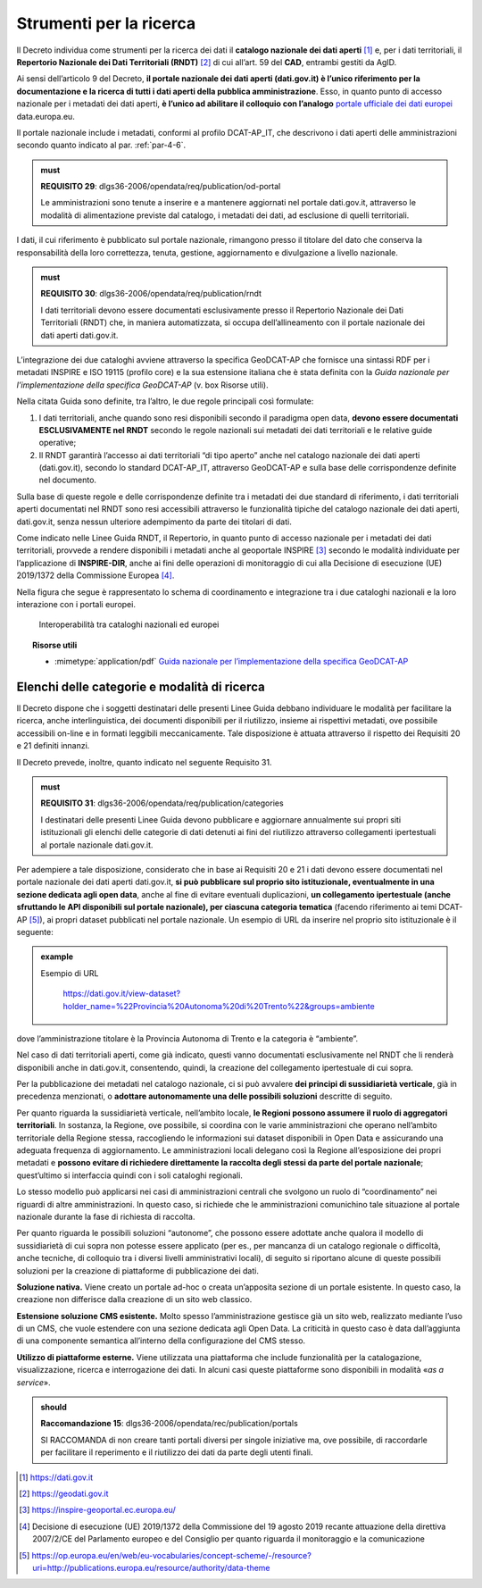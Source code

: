 .. _par-7-2:

Strumenti per la ricerca
~~~~~~~~~~~~~~~~~~~~~~~~

Il Decreto individua come strumenti per la ricerca dei dati il
**catalogo nazionale dei dati aperti**\  [1]_ e, per i dati
territoriali, il **Repertorio Nazionale dei Dati Territoriali
(RNDT)**\  [2]_ di cui all’art. 59 del **CAD**, entrambi gestiti da
AgID.

Ai sensi dell’articolo 9 del Decreto, **il portale nazionale dei dati
aperti (dati.gov.it) è l’unico riferimento per la documentazione e la
ricerca di tutti i dati aperti della pubblica amministrazione**. Esso,
in quanto punto di accesso nazionale per i metadati dei dati aperti, **è
l’unico ad abilitare il colloquio con l’analogo** `portale ufficiale dei
dati europei <https://data.europa.eu/>`__ data.europa.eu.

Il portale nazionale include i metadati, conformi al profilo DCAT-AP_IT,
che descrivono i dati aperti delle amministrazioni secondo quanto
indicato al par. :ref:`par-4-6`.

.. admonition:: must

    **REQUISITO 29**: dlgs36-2006/opendata/req/publication/od-portal

    Le amministrazioni sono tenute a inserire e a mantenere aggiornati nel portale dati.gov.it, attraverso le modalità di alimentazione previste dal catalogo, i metadati dei dati, ad esclusione di quelli territoriali.


I dati, il cui riferimento è pubblicato sul portale nazionale,
rimangono presso il titolare del dato che conserva la responsabilità
della loro correttezza, tenuta, gestione, aggiornamento e divulgazione a
livello nazionale.

.. admonition:: must

    **REQUISITO 30**: dlgs36-2006/opendata/req/publication/rndt

    I dati territoriali devono essere documentati esclusivamente presso il Repertorio Nazionale dei Dati Territoriali (RNDT) che, in maniera automatizzata, si occupa dell’allineamento con il portale nazionale dei dati aperti dati.gov.it.

L’integrazione dei due cataloghi avviene attraverso la specifica
GeoDCAT-AP che fornisce una sintassi RDF per i metadati INSPIRE e ISO
19115 (profilo core) e la sua estensione italiana che è stata definita
con la *Guida nazionale per l’implementazione della specifica
GeoDCAT-AP* (v. box Risorse utili).

Nella citata Guida sono definite, tra l’altro, le due regole principali
così formulate:

1. I dati territoriali, anche quando sono resi disponibili secondo il
   paradigma open data, **devono essere documentati ESCLUSIVAMENTE nel
   RNDT** secondo le regole nazionali sui metadati dei dati territoriali
   e le relative guide operative;

2. Il RNDT garantirà l’accesso ai dati territoriali “di tipo aperto”
   anche nel catalogo nazionale dei dati aperti (dati.gov.it), secondo
   lo standard DCAT-AP_IT, attraverso GeoDCAT-AP e sulla base delle
   corrispondenze definite nel documento.

Sulla base di queste regole e delle corrispondenze definite tra i
metadati dei due standard di riferimento, i dati territoriali aperti
documentati nel RNDT sono resi accessibili attraverso le funzionalità
tipiche del catalogo nazionale dei dati aperti, dati.gov.it, senza
nessun ulteriore adempimento da parte dei titolari di dati.

Come indicato nelle Linee Guida RNDT, il Repertorio, in quanto punto di
accesso nazionale per i metadati dei dati territoriali, provvede a
rendere disponibili i metadati anche al geoportale INSPIRE [3]_ secondo
le modalità individuate per l’applicazione di **INSPIRE-DIR**, anche ai
fini delle operazioni di monitoraggio di cui alla Decisione di
esecuzione (UE) 2019/1372 della Commissione Europea [4]_.

Nella figura che segue è rappresentato lo schema di coordinamento e
integrazione tra i due cataloghi nazionali e la loro interazione con i
portali europei.

.. figure:: /media/interoperabilità-cataloghi.png
   :name: interoperabilità-cataloghi
   :alt: La figura mostra lo schema di coordinamento e integrazione tra i due cataloghi nazionali e la loro interazione con i portali europei.

   Interoperabilità tra cataloghi nazionali ed europei



.. topic:: Risorse utili
  :class: useful-docs

  - :mimetype:`application/pdf` `Guida nazionale per l’implementazione della specifica GeoDCAT-AP <https://geodati.gov.it/geoportale/images/struttura/documenti/GeoDCAT-AP_IT-v1.0.pdf>`_


.. _par-7-2-1:

Elenchi delle categorie e modalità di ricerca
^^^^^^^^^^^^^^^^^^^^^^^^^^^^^^^^^^^^^^^^^^^^^

Il Decreto dispone che i soggetti destinatari delle presenti Linee Guida
debbano individuare le modalità per facilitare la ricerca, anche
interlinguistica, dei documenti disponibili per il riutilizzo, insieme
ai rispettivi metadati, ove possibile accessibili on-line e in formati
leggibili meccanicamente. Tale disposizione è attuata attraverso il
rispetto dei Requisiti 20 e 21 definiti innanzi.

Il Decreto prevede, inoltre, quanto indicato nel seguente
Requisito 31.

.. admonition:: must

    **REQUISITO 31**: dlgs36-2006/opendata/req/publication/categories

    I destinatari delle presenti Linee Guida devono pubblicare e aggiornare annualmente sui propri siti istituzionali gli elenchi delle categorie di dati detenuti ai fini del riutilizzo attraverso collegamenti ipertestuali al portale nazionale dati.gov.it.


Per adempiere a tale disposizione, considerato che in base ai Requisiti
20 e 21 i dati devono essere documentati nel portale nazionale dei dati
aperti dati.gov.it, **si può pubblicare sul proprio sito istituzionale,
eventualmente in una sezione dedicata agli open data**, anche al fine di
evitare eventuali duplicazioni, **un collegamento ipertestuale (anche
sfruttando le API disponibili sul portale nazionale), per ciascuna
categoria tematica** (facendo riferimento ai temi DCAT-AP [5]_), ai propri
dataset pubblicati nel portale nazionale. Un esempio di URL da inserire
nel proprio sito istituzionale è il seguente:

.. admonition:: example
   :class: admonition-example display-page

   .. role:: link-themes-data
      :class: link-themes-data

   `Esempio di URL`:link-themes-data:

    https://dati.gov.it/view-dataset?holder_name=%22Provincia%20Autonoma%20di%20Trento%22&groups=ambiente

dove l’amministrazione titolare è la Provincia Autonoma di Trento e
la categoria è “ambiente”.

Nel caso di dati territoriali aperti, come già indicato, questi vanno
documentati esclusivamente nel RNDT che li renderà disponibili anche in
dati.gov.it, consentendo, quindi, la creazione del collegamento
ipertestuale di cui sopra.

Per la pubblicazione dei metadati nel catalogo nazionale, ci si può
avvalere **dei principi di sussidiarietà verticale**, già in precedenza
menzionati, o **adottare autonomamente una delle possibili soluzioni**
descritte di seguito.

Per quanto riguarda la sussidiarietà verticale, nell’ambito locale, **le
Regioni possono assumere il ruolo di aggregatori territoriali**. In
sostanza, la Regione, ove possibile, si coordina con le varie
amministrazioni che operano nell’ambito territoriale della Regione
stessa, raccogliendo le informazioni sui dataset disponibili in Open
Data e assicurando una adeguata frequenza di aggiornamento. Le
amministrazioni locali delegano così la Regione all’esposizione dei
propri metadati e **possono evitare di richiedere direttamente la
raccolta degli stessi da parte del portale nazionale**; quest’ultimo si
interfaccia quindi con i soli cataloghi regionali.

Lo stesso modello può applicarsi nei casi di amministrazioni centrali
che svolgono un ruolo di “coordinamento” nei riguardi di altre
amministrazioni. In questo caso, si richiede che le amministrazioni
comunichino tale situazione al portale nazionale durante la fase di
richiesta di raccolta.

Per quanto riguarda le possibili soluzioni “autonome”, che possono
essere adottate anche qualora il modello di sussidiarietà di cui sopra
non potesse essere applicato (per es., per mancanza di un catalogo
regionale o difficoltà, anche tecniche, di colloquio tra i diversi
livelli amministrativi locali), di seguito si riportano alcune di queste
possibili soluzioni per la creazione di piattaforme di pubblicazione dei
dati.

**Soluzione nativa.** Viene creato un portale ad-hoc o creata
un’apposita sezione di un portale esistente. In questo caso, la
creazione non differisce dalla creazione di un sito web classico.

**Estensione soluzione CMS esistente.** Molto spesso l’amministrazione
gestisce già un sito web, realizzato mediante l’uso di un CMS, che vuole
estendere con una sezione dedicata agli Open Data. La criticità in
questo caso è data dall’aggiunta di una componente semantica all’interno
della configurazione del CMS stesso.

**Utilizzo di piattaforme esterne.** Viene utilizzata una piattaforma
che include funzionalità per la catalogazione, visualizzazione,
ricerca e interrogazione dei dati. In alcuni casi queste piattaforme
sono disponibili in modalità «\ *as a service*\ ». 

.. admonition:: should

    **Raccomandazione 15**: dlgs36-2006/opendata/rec/publication/portals

    SI RACCOMANDA di non creare tanti portali diversi per singole iniziative ma, ove possibile, di raccordarle per facilitare il reperimento e il riutilizzo dei dati da parte degli utenti finali.


.. [1] https://dati.gov.it

.. [2] https://geodati.gov.it

.. [3] https://inspire-geoportal.ec.europa.eu/

.. [4] Decisione di esecuzione (UE) 2019/1372 della Commissione del 19 agosto 2019 recante attuazione della direttiva 2007/2/CE del Parlamento europeo e del Consiglio per quanto riguarda il monitoraggio e la comunicazione

.. [5] https://op.europa.eu/en/web/eu-vocabularies/concept-scheme/-/resource?uri=http://publications.europa.eu/resource/authority/data-theme



.. forum_italia::
   :topic_id: 29847
   :scope: document
